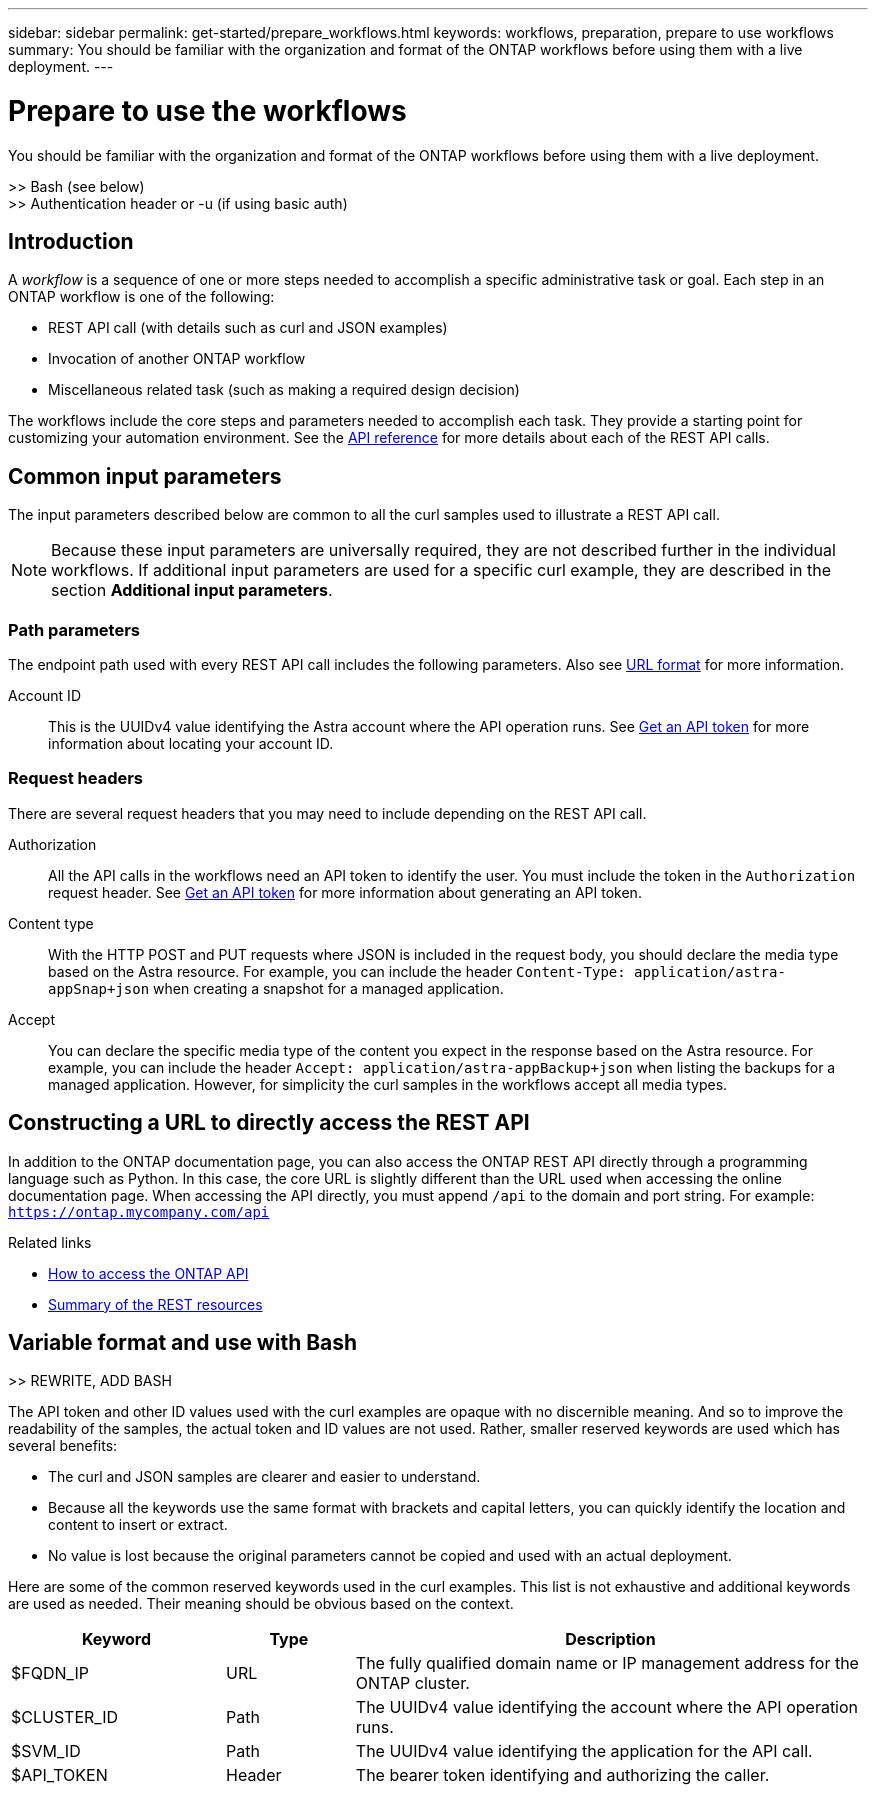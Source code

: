 ---
sidebar: sidebar
permalink: get-started/prepare_workflows.html
keywords: workflows, preparation, prepare to use workflows
summary: You should be familiar with the organization and format of the ONTAP workflows before using them with a live deployment.
---

= Prepare to use the workflows
:hardbreaks:
:nofooter:
:icons: font
:linkattrs:
:imagesdir: ./media/

[.lead]
You should be familiar with the organization and format of the ONTAP workflows before using them with a live deployment.

>> Bash (see below)
>> Authentication header or -u (if using basic auth)

== Introduction

A _workflow_ is a sequence of one or more steps needed to accomplish a specific administrative task or goal. Each step in an ONTAP workflow is one of the following:

* REST API call (with details such as curl and JSON examples)
* Invocation of another ONTAP workflow
* Miscellaneous related task (such as making a required design decision)

The workflows include the core steps and parameters needed to accomplish each task. They provide a starting point for customizing your automation environment. See the link:../reference/api_reference.html[API reference] for more details about each of the REST API calls.

== Common input parameters

The input parameters described below are common to all the curl samples used to illustrate a REST API call.

[NOTE]
Because these input parameters are universally required, they are not described further in the individual workflows. If additional input parameters are used for a specific curl example, they are described in the section *Additional input parameters*.

=== Path parameters

The endpoint path used with every REST API call includes the following parameters. Also see link:../rest-core/url_format.html[URL format] for more information.

Account ID::
This is the UUIDv4 value identifying the Astra account where the API operation runs. See link:../get-started/get_api_token.html[Get an API token] for more information about locating your account ID.

=== Request headers

There are several request headers that you may need to include depending on the REST API call.

Authorization::
All the API calls in the workflows need an API token to identify the user. You must include the token in the `Authorization` request header. See link:../get-started/get_api_token.html[Get an API token] for more information about generating an API token.

Content type::
With the HTTP POST and PUT requests where JSON is included in the request body, you should declare the media type based on the Astra resource. For example, you can include the header `Content-Type: application/astra-appSnap+json` when creating a snapshot for a managed application.

Accept::
You can declare the specific media type of the content you expect in the response based on the Astra resource. For example, you can include the header `Accept: application/astra-appBackup+json` when listing the backups for a managed application. However, for simplicity the curl samples in the workflows accept all media types.

== Constructing a URL to directly access the REST API

In addition to the ONTAP documentation page, you can also access the ONTAP REST API directly through a programming language such as Python. In this case, the core URL is slightly different than the URL used when accessing the online documentation page. When accessing the API directly, you must append `/api` to the domain and port string. For example: `https://ontap.mycompany.com/api`

.Related links

* link:../rest/access_rest_api.html[How to access the ONTAP API]
* link:../resources/overview_categories.html[Summary of the REST resources]

== Variable format and use with Bash
//Presentation of tokens and identifiers

>> REWRITE, ADD BASH

The API token and other ID values used with the curl examples are opaque with no discernible meaning. And so to improve the readability of the samples, the actual token and ID values are not used. Rather, smaller reserved keywords are used which has several benefits:

* The curl and JSON samples are clearer and easier to understand.
* Because all the keywords use the same format with brackets and capital letters, you can quickly identify the location and content to insert or extract.
* No value is lost because the original parameters cannot be copied and used with an actual deployment.

Here are some of the common reserved keywords used in the curl examples. This list is not exhaustive and additional keywords are used as needed. Their meaning should be obvious based on the context.

[cols="25,15,60"*,options="header"]
|===
|Keyword
|Type
|Description
|$FQDN_IP
|URL
|The fully qualified domain name or IP management address for the ONTAP cluster.
|$CLUSTER_ID
|Path
|The UUIDv4 value identifying the account where the API operation runs.
|$SVM_ID
|Path
|The UUIDv4 value identifying the application for the API call.
|$API_TOKEN
|Header
|The bearer token identifying and authorizing the caller.
|===
